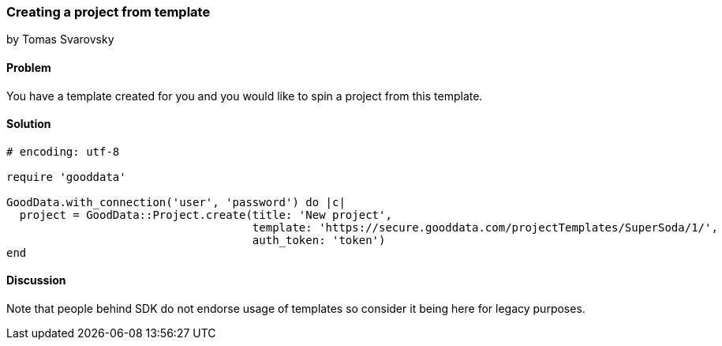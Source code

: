=== Creating a project from template
by Tomas Svarovsky

==== Problem
You have a template created for you and you would like to spin a project from this template.

==== Solution

[source,ruby]
----
# encoding: utf-8

require 'gooddata'

GoodData.with_connection('user', 'password') do |c|
  project = GoodData::Project.create(title: 'New project',
                                     template: 'https://secure.gooddata.com/projectTemplates/SuperSoda/1/',
                                     auth_token: 'token')
end
----

==== Discussion

Note that people behind SDK do not endorse usage of templates so consider it being here for legacy purposes.
